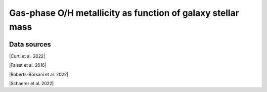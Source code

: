 .. _mass_gas_metallicity_relation:

Gas-phase O/H metallicity as function of galaxy stellar mass
============================================================
.. image:: ../plots/mass_gas_metallicity_relation.png
   :height: 200pt

Data sources
^^^^^^^^^^^^

|Curti et al. 2022|

.. |Curti et al. 2022| raw:: html

   <a href="https://arxiv.org/pdf/2207.12375" target="_blank">Curti et al. 2022</a>

|Faisst et al. 2016|

.. |Faisst et al. 2016| raw:: html

   <a href="https://ui.adsabs.harvard.edu/abs/2016ApJ...822...29F/abstract" target="_blank">Faisst et al. 2016</a>

|Roberts-Borsani et al. 2022|

.. |Roberts-Borsani et al. 2022| raw:: html

   <a href="https://ui.adsabs.harvard.edu/abs/2022ApJ...927..236R/abstract" target="_blank">Roberts-Borsani et al. 2022</a>

|Schaerer et al. 2022|

.. |Schaerer et al. 2022| raw:: html

   <a href="https://arxiv.org/pdf/2207.10034.pdf" target="_blank">Schaerer et al. 2022</a>

